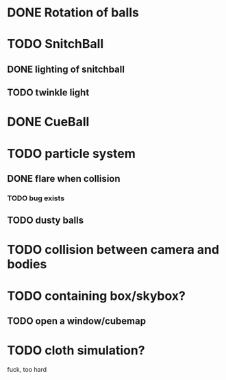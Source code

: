 * DONE Rotation of balls
* TODO SnitchBall
** DONE lighting of snitchball
** TODO twinkle light
* DONE CueBall

* TODO particle system
** DONE flare when collision
*** TODO bug exists
** TODO dusty balls 
* TODO collision between camera and bodies
* TODO containing box/skybox?
** TODO open a window/cubemap
* TODO cloth simulation?
  fuck, too hard


